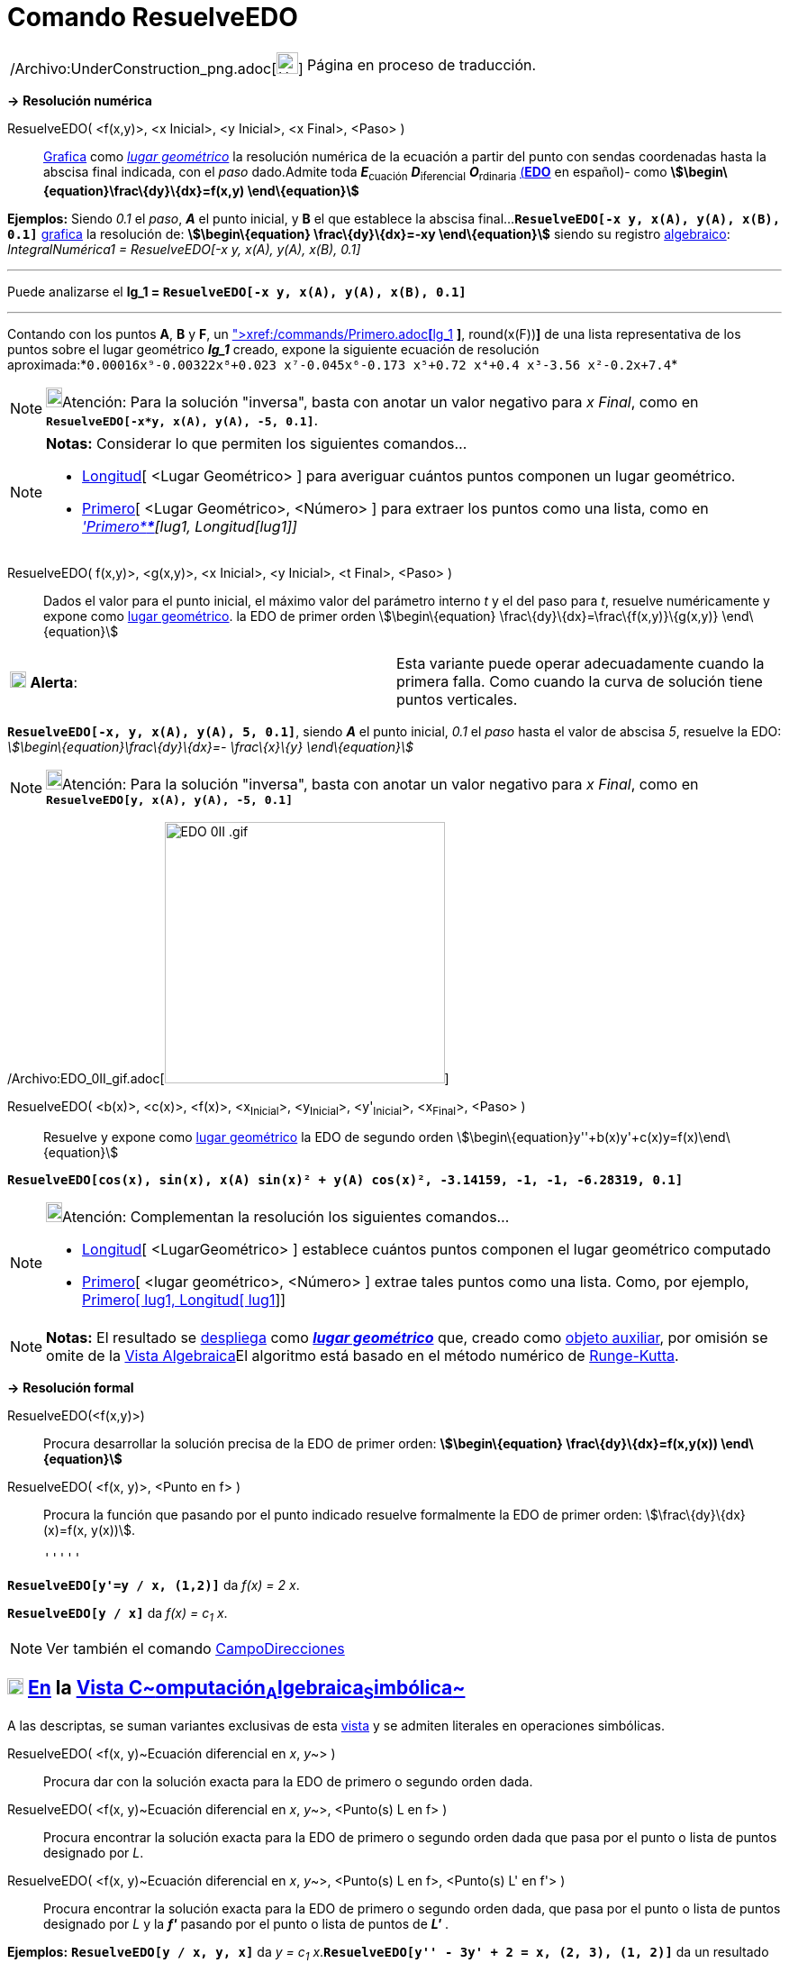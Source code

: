 = Comando ResuelveEDO
:page-en: commands/SolveODE_Command
ifdef::env-github[:imagesdir: /es/modules/ROOT/assets/images]

[width="100%",cols="50%,50%",]
|===
a|
/Archivo:UnderConstruction_png.adoc[image:24px-UnderConstruction.png[UnderConstruction.png,width=24,height=24]]

|Página en proceso de traducción.
|===

*→* *Resolución numérica*

ResuelveEDO( <f(x,y)>, <x Inicial>, <y Inicial>, <x Final>, <Paso> )::
  xref:/Vista_Gráfica.adoc[Grafica] como xref:/Lugar_Geométrico.adoc[_lugar geométrico_] la resolución numérica de la
  ecuación a partir del punto con sendas coordenadas hasta la abscisa final indicada, con el _paso_ dado.Admite toda
  **_E_**~cuación~ **_D_**~iferencial~ **_O_**~rdinaria~
  http://en.wikipedia.org/wiki/es:Ecuaci%C3%B3n_diferencial_ordinaria_de_primer_orden[(*EDO*] en español)- como
  *stem:[\begin\{equation}\frac\{dy}\{dx}=f(x,y) \end\{equation}]*

[EXAMPLE]
====

*Ejemplos:* Siendo _0.1_ el _paso_, *_A_* el punto inicial, y *B* el que establece la abscisa
final...*`++ResuelveEDO[-x y, x(A), y(A), x(B), 0.1]++`* xref:/Vista_Gráfica.adoc[grafica] la resolución de:
*stem:[\begin\{equation} \frac\{dy}\{dx}=-xy \end\{equation}]* siendo su registro
xref:/Vista_Algebraica.adoc[algebraico]: _IntegralNumérica1 = ResuelveEDO[-x y, x(A), y(A), x(B), 0.1]_

'''''

Puede analizarse el *lg_1 = `++ResuelveEDO[-x y, x(A), y(A), x(B), 0.1]++`*

'''''

Contando con los puntos *A*, *B* y *F*, un
xref:/commands/AjustePolinómico.adoc[AjustePolinómico]**[**xref:/commands/Primero.adoc[Primero]**[**lg_1,
xref:/commands/Longitud.adoc[Longitud]**[**lg_1**]** *]*, round(x(F))*]* de una lista representativa de los puntos sobre
el lugar geométrico *_lg_1_* creado, expone la siguiente ecuación de resolución
aproximada:*`++0.00016x⁹-0.00322x⁸+0.023 x⁷-0.045x⁶-0.173 x⁵+0.72 x⁴+0.4 x³-3.56 x²-0.2x+7.4++`*

====

[NOTE]
====

image:18px-Bulbgraph.png[Bulbgraph.png,width=18,height=22]Atención: Para la solución "inversa", basta con anotar un
valor negativo para _x Final_, como en *`++ResuelveEDO[-x*y, x(A), y(A), -5, 0.1]++`*.

====

[NOTE]
====

*Notas:* Considerar lo que permiten los siguientes comandos...

* xref:/commands/Longitud.adoc[Longitud][ <Lugar Geométrico> ] para averiguar cuántos puntos componen un lugar
geométrico.
* xref:/commands/Primero.adoc[Primero][ <Lugar Geométrico>, <Número> ] para extraer los puntos como una lista, como en
_xref:/commands/Primero.adoc['Primero****][lug1, Longitud[lug1]]_

====

ResuelveEDO( f(x,y)>, <g(x,y)>, <x Inicial>, <y Inicial>, <t Final>, <Paso> )::
  Dados el valor para el punto inicial, el máximo valor del parámetro interno _t_ y el del paso para _t_, resuelve
  numéricamente y expone como xref:/Lugar_Geométrico.adoc[lugar geométrico]. la EDO de primer orden
  stem:[\begin\{equation} \frac\{dy}\{dx}=\frac\{f(x,y)}\{g(x,y)} \end\{equation}]

[cols=",",]
|===
|image:18px-Attention.png[Alerta,title="Alerta",width=18,height=18] *Alerta*: |Esta variante puede operar adecuadamente
cuando la primera falla. Como cuando la curva de solución tiene puntos verticales.
|===

[EXAMPLE]
====

*`++ResuelveEDO[-x, y, x(A), y(A), 5, 0.1]++`*, siendo *_A_* el punto inicial, _0.1_ el _paso_ hasta el valor de abscisa
_5_, resuelve la EDO: _stem:[\begin\{equation}\frac\{dy}\{dx}=- \frac\{x}\{y} \end\{equation}]_

====

[NOTE]
====

image:18px-Bulbgraph.png[Bulbgraph.png,width=18,height=22]Atención: Para la solución "inversa", basta con anotar un
valor negativo para _x Final_, como en *`++ResuelveEDO[y, x(A), y(A), -5, 0.1]++`*

====

/Archivo:EDO_0II_gif.adoc[image:EDO_0II_.gif[EDO 0II .gif,width=311,height=290]]

ResuelveEDO( <b(x)>, <c(x)>, <f(x)>, <x~Inicial~>, <y~Inicial~>, <y'~Inicial~>, <x~Final~>, <Paso> )::
  Resuelve y expone como xref:/Lugar_Geométrico.adoc[lugar geométrico] la EDO de segundo orden
  stem:[\begin\{equation}y''+b(x)y'+c(x)y=f(x)\end\{equation}]

[EXAMPLE]
====

*`++ResuelveEDO[cos(x), sin(x), x(A) sin(x)² + y(A) cos(x)², -3.14159, -1, -1, -6.28319, 0.1]++`*

====

[NOTE]
====

image:18px-Bulbgraph.png[Bulbgraph.png,width=18,height=22]Atención: Complementan la resolución los siguientes
comandos...

* xref:/commands/Longitud.adoc[Longitud][ <LugarGeométrico> ] establece cuántos puntos componen el lugar geométrico
computado
* xref:/commands/Primero.adoc[Primero][ <lugar geométrico>, <Número> ] extrae tales puntos como una lista. Como, por
ejemplo, xref:/commands/Primero.adoc[Primero[ lug1, Longitud[ lug1]]]

====

[NOTE]
====

*Notas:* El resultado se xref:/Vista_Gráfica.adoc[despliega] como xref:/Lugar_Geométrico.adoc[*_lugar geométrico_*] que,
creado como xref:/Objetos_libres_dependientes_y_auxiliares.adoc[objeto auxiliar], por omisión se omite de la
xref:/Vista_Algebraica.adoc[Vista Algebraica]El algoritmo está basado en el método numérico de
http://en.wikipedia.org/wiki/es:M%C3%A9todo_de_Runge-Kutta[Runge-Kutta].

====

*→* *Resolución formal*

ResuelveEDO(<f(x,y)>)::
  Procura desarrollar la solución precisa de la EDO de primer orden: *stem:[\begin\{equation} \frac\{dy}\{dx}=f(x,y(x))
  \end\{equation}]*
ResuelveEDO( <f(x, y)>, <Punto en f> )::
  Procura la función que pasando por el punto indicado resuelve formalmente la EDO de primer orden:
  stem:[\frac\{dy}\{dx}(x)=f(x, y(x))].

  '''''

[EXAMPLE]
====

*`++ResuelveEDO[y'=y / x, (1,2)]++`* da _f(x) = 2 x_.

====

[EXAMPLE]
====

*`++ResuelveEDO[y / x]++`* da _f(x) = c~1~ x_.

====

[NOTE]
====

Ver también el comando xref:/commands/CampoDirecciones.adoc[CampoDirecciones]
====

== xref:/Vista_CAS.adoc[image:18px-Menu_view_cas.svg.png[Menu view cas.svg,width=18,height=18]] xref:/commands/Comandos_Específicos_CAS_(Cálculo_Avanzado).adoc[En] la xref:/Vista_CAS.adoc[Vista C~[.small]#omputación#~A~[.small]#lgebraica#~S~[.small]#imbólica#~]

A las descriptas, se suman variantes exclusivas de esta xref:/Vista_CAS.adoc[vista] y se admiten literales en
operaciones simbólicas.

ResuelveEDO( <f(x, y)~Ecuación diferencial en _x_, _y_~> )::
  Procura dar con la solución exacta para la EDO de primero o segundo orden dada.
ResuelveEDO( <f(x, y)~Ecuación diferencial en _x_, _y_~>, <Punto(s) L en f> )::
  Procura encontrar la solución exacta para la EDO de primero o segundo orden dada que pasa por el punto o lista de
  puntos designado por _L_.
ResuelveEDO( <f(x, y)~Ecuación diferencial en _x_, _y_~>, <Punto(s) L en f>, <Punto(s) L' en f'> )::
  Procura encontrar la solución exacta para la EDO de primero o segundo orden dada, que pasa por el punto o lista de
  puntos designado por _L_ y la *_f'_* pasando por el punto o lista de puntos de *_L'_* .

[EXAMPLE]
====

*Ejemplos:* *`++ResuelveEDO[y / x, y,  x]++`* da _y = c~1~ x_.*`++ResuelveEDO[y'' - 3y' + 2 = x, (2, 3), (1, 2)]++`* da
un resultado levemente diferente según se trate de la versión 4.2 o superior:

stem:[\{y = \frac\{-9 x^\{2} \textit\{e}^\{3} + 30 x \textit\{e}^\{3} + 32 \textit\{e}^\{3 x} - 32 \textit\{e}^\{6} +
138 \textit\{e}^\{3} }\{54 \textit\{e}^\{3} } }]

====

[EXAMPLE]
====

*`++ResuelveEDO[y'=y / x,(1,2)]++`* da _y = 2 x_.

====

[EXAMPLE]
====

*`++ResuelveEDO[y'=y / x]++`* da _f(x) = c~1~ x_.

====

[NOTE]
====

Como primera y segunda derivadas de *_y_* , se puede anotarse *_y'_* e *_y''_* respectivamente.

====

ResuelveEDO( <f(w, v)~Ecuación diferencial en _w~variable independiente~_, _v~variable dependiente~_~>, v~variable
dependiente~, w~variable independiente~ )::
  Procura dar con la solución precisa de la EDO de primero o segundo orden dada.Opera de modo análogo a la variante
  previa excepto que la función _f_ puede serlo respecto de variables diferentes a _x_ o _y_ como
  stem:[\frac\{dv}\{dw}(w)=f(w, v(w))] siendo _v_ la variable dependiente y _w_ la independiente.

[EXAMPLE]
====

*`++ResuelveEDO[v'=v / w, v,  w]++`* da _v = c~1~ w_.

====

ResuelveEDO( <f(w, v)~Ecuación diferencial en _w~variable independiente~_, _v~variable dependiente~_~>, v~variable
dependiente~, w~variable independiente~, <Punto(s) L en f> )::
  Combina parámetros de la segunda y cuarta variantes de sintaxis.

ResuelveEDO( <f(w, v)~Ecuación diferencial en _w~variable independiente~_, _v~variable dependiente~_~>, v~variable
dependiente~, w~variable independiente~, <Punto(s) L en f>, <Punto(s) L' en f'>)::
  Combina parámetros de la tercera y cuarta variantes de sintaxis.

[NOTE]
====

Para establecer compatibilidad con la xref:/Barra_de_Entrada.adoc[Barra de Entrada], si el primer parámetro es una
expresión sin *y'* ni *y''*, se lo supone _segundo miembro_ de la EDO con _y'_ en el primero.

====
